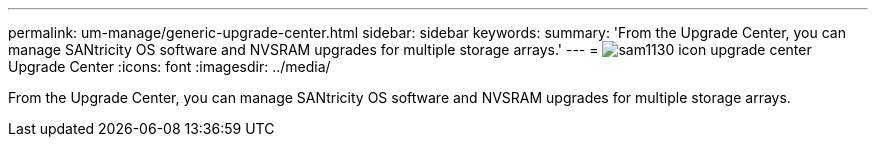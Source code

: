 ---
permalink: um-manage/generic-upgrade-center.html
sidebar: sidebar
keywords: 
summary: 'From the Upgrade Center, you can manage SANtricity OS software and NVSRAM upgrades for multiple storage arrays.'
---
= image:../media/sam1130-icon-upgrade-center.gif[]Upgrade Center
:icons: font
:imagesdir: ../media/

[.lead]
From the Upgrade Center, you can manage SANtricity OS software and NVSRAM upgrades for multiple storage arrays.
